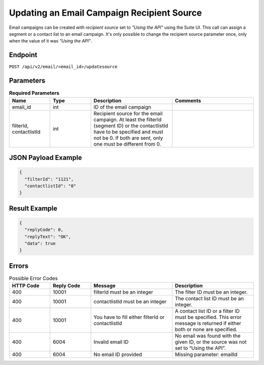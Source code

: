 Updating an Email Campaign Recipient Source
===========================================

Email campaigns can be created with *recipient source* set to *"Using the API"* using the Suite UI.
This call can assign a segment or a contact list to an email campaign. It's only possible to change
the recipient source parameter once, only when the value of it was *"Using the API"*.

Endpoint
--------

``POST /api/v2/email/<email_id>/updatesource``

Parameters
----------

.. list-table:: **Required Parameters**
   :header-rows: 1
   :widths: 20 20 40 40

   * - Name
     - Type
     - Description
     - Comments
   * - email_id
     - int
     - ID of the email campaign
     -
   * - filterId, contactlistId
     - int
     - Recipient source for the email campaign. At least the filterId (segment ID) or the contactlistId
       have to be specified and must not be 0. If both are sent, only one must be different from 0.
     -

JSON Payload Example
--------------------

.. code-block:: json

   {
     "filterId": "1121",
     "contactlistId": "0"
   }

Result Example
--------------

.. code-block:: json

   {
     "replyCode": 0,
     "replyText": "OK",
     "data": true
   }

Errors
------

.. list-table:: Possible Error Codes
   :header-rows: 1
   :widths: 20 20 40 40

   * - HTTP Code
     - Reply Code
     - Message
     - Description
   * - 400
     - 10001
     - filterId must be an integer
     - The filter ID must be an integer.
   * - 400
     - 10001
     - contactlistId must be an integer
     - The contact list ID must be an integer.
   * - 400
     - 10001
     - You have to fill either filterId or contactlistId
     - A contact list ID or a filter ID must be specified. This error message is returned if either both or none are specified.
   * - 400
     - 6004
     - Invalid email ID
     - No email was found with the given ID, or the source was not set to “Using the API”.
   * - 400
     - 6004
     - No email ID provided
     - Missing parameter: emailId


